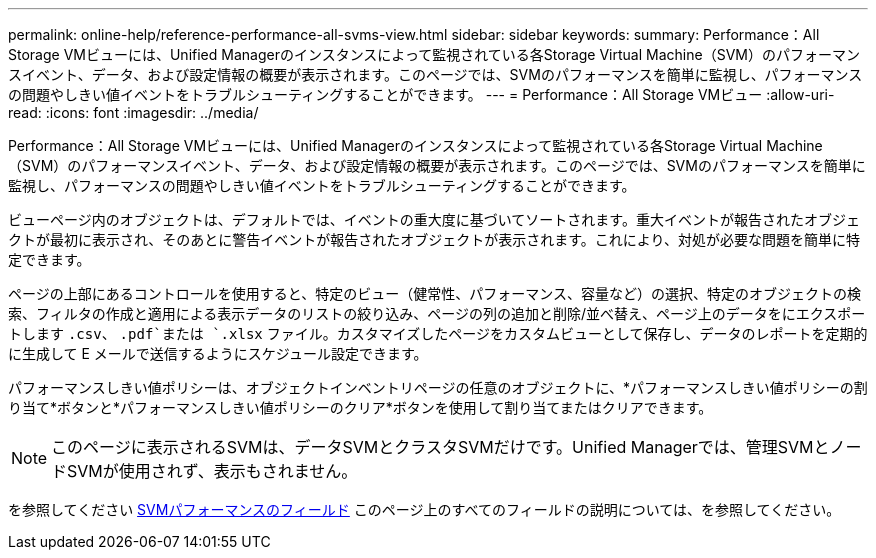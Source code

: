 ---
permalink: online-help/reference-performance-all-svms-view.html 
sidebar: sidebar 
keywords:  
summary: Performance：All Storage VMビューには、Unified Managerのインスタンスによって監視されている各Storage Virtual Machine（SVM）のパフォーマンスイベント、データ、および設定情報の概要が表示されます。このページでは、SVMのパフォーマンスを簡単に監視し、パフォーマンスの問題やしきい値イベントをトラブルシューティングすることができます。 
---
= Performance：All Storage VMビュー
:allow-uri-read: 
:icons: font
:imagesdir: ../media/


[role="lead"]
Performance：All Storage VMビューには、Unified Managerのインスタンスによって監視されている各Storage Virtual Machine（SVM）のパフォーマンスイベント、データ、および設定情報の概要が表示されます。このページでは、SVMのパフォーマンスを簡単に監視し、パフォーマンスの問題やしきい値イベントをトラブルシューティングすることができます。

ビューページ内のオブジェクトは、デフォルトでは、イベントの重大度に基づいてソートされます。重大イベントが報告されたオブジェクトが最初に表示され、そのあとに警告イベントが報告されたオブジェクトが表示されます。これにより、対処が必要な問題を簡単に特定できます。

ページの上部にあるコントロールを使用すると、特定のビュー（健常性、パフォーマンス、容量など）の選択、特定のオブジェクトの検索、フィルタの作成と適用による表示データのリストの絞り込み、ページの列の追加と削除/並べ替え、ページ上のデータをにエクスポートします `.csv`、 `.pdf`または `.xlsx` ファイル。カスタマイズしたページをカスタムビューとして保存し、データのレポートを定期的に生成して E メールで送信するようにスケジュール設定できます。

パフォーマンスしきい値ポリシーは、オブジェクトインベントリページの任意のオブジェクトに、*パフォーマンスしきい値ポリシーの割り当て*ボタンと*パフォーマンスしきい値ポリシーのクリア*ボタンを使用して割り当てまたはクリアできます。

[NOTE]
====
このページに表示されるSVMは、データSVMとクラスタSVMだけです。Unified Managerでは、管理SVMとノードSVMが使用されず、表示もされません。

====
を参照してください xref:reference-svm-performance-fields.adoc[SVMパフォーマンスのフィールド] このページ上のすべてのフィールドの説明については、を参照してください。
